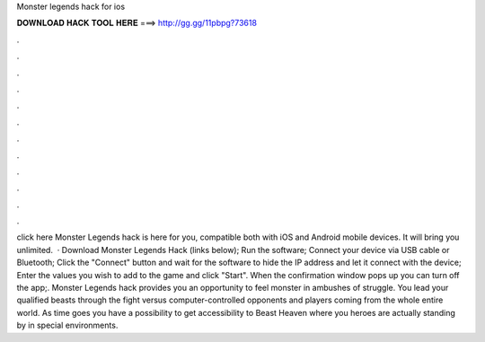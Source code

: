 Monster legends hack for ios

𝐃𝐎𝐖𝐍𝐋𝐎𝐀𝐃 𝐇𝐀𝐂𝐊 𝐓𝐎𝐎𝐋 𝐇𝐄𝐑𝐄 ===> http://gg.gg/11pbpg?73618

.

.

.

.

.

.

.

.

.

.

.

.

click here  Monster Legends hack is here for you, compatible both with iOS and Android mobile devices. It will bring you unlimited.  · Download Monster Legends Hack (links below); Run the software; Connect your device via USB cable or Bluetooth; Click the "Connect" button and wait for the software to hide the IP address and let it connect with the device; Enter the values you wish to add to the game and click "Start". When the confirmation window pops up you can turn off the app;. Monster Legends hack provides you an opportunity to feel monster in ambushes of struggle. You lead your qualified beasts through the fight versus computer-controlled opponents and players coming from the whole entire world. As time goes you have a possibility to get accessibility to Beast Heaven where you heroes are actually standing by in special environments.